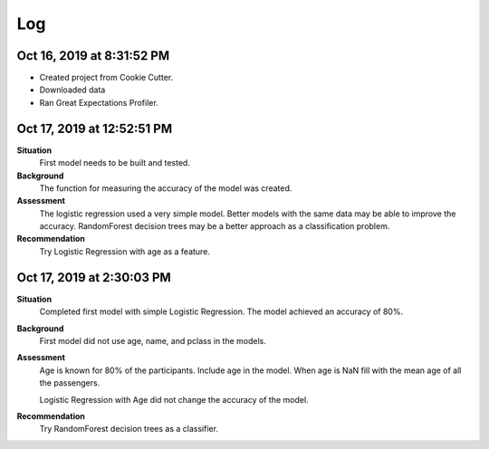 Log
===

Oct 16, 2019 at 8:31:52 PM
--------------------------
* Created project from Cookie Cutter.
* Downloaded data
* Ran Great Expectations Profiler.

Oct 17, 2019 at 12:52:51 PM
---------------------------

**Situation**
    First model needs to be built and tested.

**Background**
    The function for measuring the accuracy of the model was created.

**Assessment**
    The logistic regression used a very simple model. Better models
    with the same data may be able to improve the accuracy.  RandomForest
    decision trees may be a better approach as a classification problem.

**Recommendation**
    Try Logistic Regression with age as a feature.


Oct 17, 2019 at 2:30:03 PM
---------------------------

**Situation**
    Completed first model with simple Logistic Regression.  The model
    achieved an accuracy of 80%.

**Background**
    First model did not use age, name, and pclass in the models.

**Assessment**
    Age is known for 80% of the participants. Include age in the model. When
    age is NaN fill with the mean age of all the passengers.

    Logistic Regression with Age did not change the accuracy of the model.

**Recommendation**
    Try RandomForest decision trees as a classifier.
